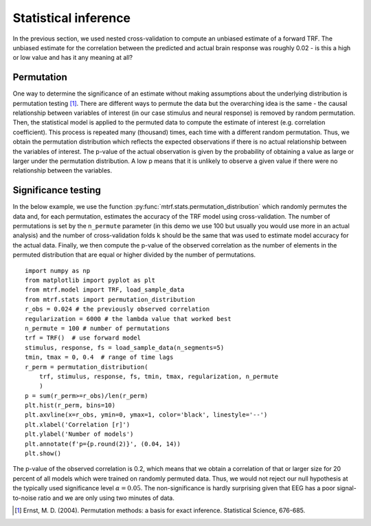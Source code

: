 Statistical inference
=====================

In the previous section, we used nested cross-validation to compute an unbiased estimate of a forward TRF. 
The unbiased estimate for the correlation between the predicted and actual brain response was roughly 0.02 - is this a high or low value and has it any meaning at all?


Permutation
-----------
One way to determine the significance of an estimate without making assumptions about the underlying distribution is permutation testing [#f1]_. 
There are different ways to permute the data but the overarching idea is the same - the causal relationship between variables of interest (in our case stimulus and neural response) is removed by random permutation. 
Then, the statistical model is applied to the permuted data to compute the estimate of interest (e.g. correlation coefficient). 
This process is repeated many (thousand) times, each time with a different random permutation. 
Thus, we obtain the permutation distribution which reflects the expected observations if there is no actual relationship between the variables of interest. 
The p-value of the actual observation is given by the probability of obtaining a value as large or larger under the permutation distribution. 
A low p means that it is unlikely to observe a given value if there were no relationship between the variables.

Significance testing
--------------------

In the below example, we use the function :py:func:`mtrf.stats.permutation_distribution` which randomly permutes the data and, for each permutation, estimates the accuracy of the TRF model using cross-validation. 
The number of permutations is set by the ``n_permute`` parameter (in this demo we use 100 but usually you would use more in an actual analysis) and the number of cross-validation folds ``k`` should be the same that was used to estimate model accuracy for the actual data. 
Finally, we then compute the p-value of the observed correlation as the number of elements in the permuted distribution that are equal or higher divided by the number of permutations. ::
    
    import numpy as np
    from matplotlib import pyplot as plt
    from mtrf.model import TRF, load_sample_data
    from mtrf.stats import permutation_distribution
    r_obs = 0.024 # the previously observed correlation
    regularization = 6000 # the lambda value that worked best
    n_permute = 100 # number of permutations
    trf = TRF()  # use forward model
    stimulus, response, fs = load_sample_data(n_segments=5)
    tmin, tmax = 0, 0.4  # range of time lags
    r_perm = permutation_distribution(
        trf, stimulus, response, fs, tmin, tmax, regularization, n_permute
        )
    p = sum(r_perm>=r_obs)/len(r_perm)
    plt.hist(r_perm, bins=10)
    plt.axvline(x=r_obs, ymin=0, ymax=1, color='black', linestyle='--')
    plt.xlabel('Correlation [r]')
    plt.ylabel('Number of models')
    plt.annotate(f'p={p.round(2)}', (0.04, 14))
    plt.show()

.. image:: images/perm.png
    :align: center
    :scale: 30 %

The p-value of the observed correlation is 0.2, which means that we obtain a correlation of that or larger size for 20 percent of all models which were trained on randomly permuted data. 
Thus, we would not reject our null hypothesis at the typically used significance level :math:`\alpha=0.05`. 
The non-significance is hardly surprising given that EEG has a poor signal-to-noise ratio and we are only using two minutes of data.

.. [#f1] Ernst, M. D. (2004). Permutation methods: a basis for exact inference. Statistical Science, 676-685.
